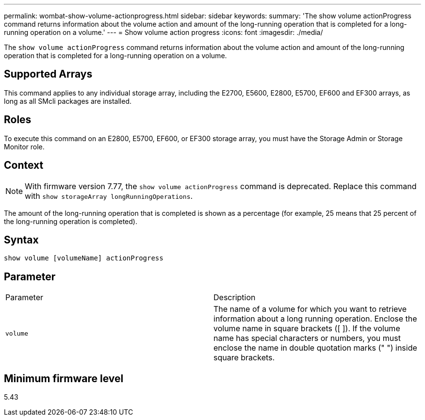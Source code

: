 ---
permalink: wombat-show-volume-actionprogress.html
sidebar: sidebar
keywords: 
summary: 'The show volume actionProgress command returns information about the volume action and amount of the long-running operation that is completed for a long-running operation on a volume.'
---
= Show volume action progress
:icons: font
:imagesdir: ./media/

[.lead]
The `show volume actionProgress` command returns information about the volume action and amount of the long-running operation that is completed for a long-running operation on a volume.

== Supported Arrays

This command applies to any individual storage array, including the E2700, E5600, E2800, E5700, EF600 and EF300 arrays, as long as all SMcli packages are installed.

== Roles

To execute this command on an E2800, E5700, EF600, or EF300 storage array, you must have the Storage Admin or Storage Monitor role.

== Context

[NOTE]
====
With firmware version 7.77, the `show volume actionProgress` command is deprecated. Replace this command with `show storageArray longRunningOperations`.
====

The amount of the long-running operation that is completed is shown as a percentage (for example, 25 means that 25 percent of the long-running operation is completed).

== Syntax

----
show volume [volumeName] actionProgress
----

== Parameter

|===
| Parameter| Description
a|
`volume`
a|
The name of a volume for which you want to retrieve information about a long running operation. Enclose the volume name in square brackets ([ ]). If the volume name has special characters or numbers, you must enclose the name in double quotation marks (" ") inside square brackets.

|===

== Minimum firmware level

5.43
